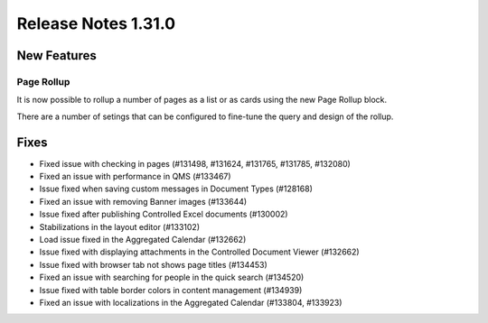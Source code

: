 Release Notes 1.31.0
========================================


New Features
---------------------------------

Page Rollup
************************************************

It is now possible to rollup a number of pages  as a list or as cards using the new Page Rollup block.

.. image:: page-rollup-employee-handbook.png

There are a number of setings that can be configured to fine-tune the query and design of the rollup.

.. image:: page-rollup-settings.png


Fixes
------------------------------------

- Fixed issue with checking in pages (#131498, #131624, #131765, #131785, #132080)
- Fixed an issue with performance in QMS (#133467)
- Issue fixed when saving custom messages in Document Types (#128168)
- Fixed an issue with removing Banner images (#133644)
- Issue fixed after publishing Controlled Excel documents (#130002)
- Stabilizations in the layout editor (#133102)
- Load issue fixed in the Aggregated Calendar (#132662)
- Issue fixed with displaying attachments in the Controlled Document Viewer (#132662)
- Issue fixed with browser tab not shows page titles (#134453)
- Fixed an issue with searching for people in the quick search (#134520)
- Issue fixed with table border colors in content management (#134939)
- Fixed an issue with localizations in the Aggregated Calendar (#133804, #133923)


